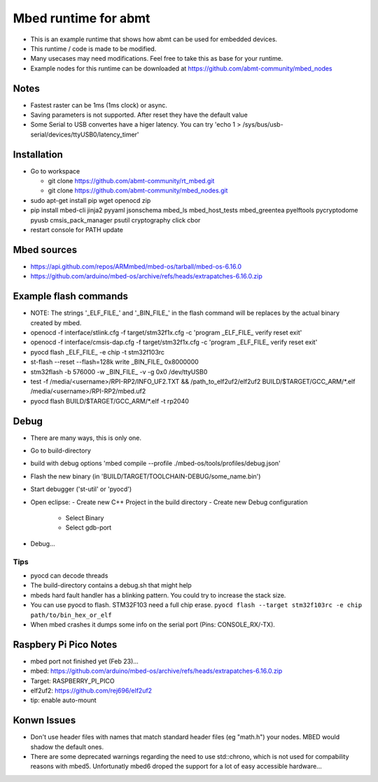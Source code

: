 =====================
Mbed runtime for abmt
=====================
- This is an example runtime that shows how abmt can be used for embedded devices.
- This runtime / code is made to be modified.
- Many usecases may need modifications. Feel free to take this as base for your runtime.
- Example nodes for this runtime can be downloaded at https://github.com/abmt-community/mbed_nodes

Notes
=====
- Fastest raster can be 1ms (1ms clock) or async.
- Saving parameters is not supported. After reset they have
  the default value
- Some Serial to USB convertes have a higer latency. You can try
  'echo 1 > /sys/bus/usb-serial/devices/ttyUSB0/latency_timer'

Installation
============
- Go to workspace

  - git clone https://github.com/abmt-community/rt_mbed.git
  - git clone https://github.com/abmt-community/mbed_nodes.git

- sudo apt-get install pip wget openocd zip
- pip install mbed-cli jinja2 pyyaml jsonschema mbed_ls mbed_host_tests mbed_greentea pyelftools pycryptodome pyusb cmsis_pack_manager psutil cryptography click cbor
- restart console for PATH update

Mbed sources
============
- https://api.github.com/repos/ARMmbed/mbed-os/tarball/mbed-os-6.16.0
- https://github.com/arduino/mbed-os/archive/refs/heads/extrapatches-6.16.0.zip

Example flash commands
======================
- NOTE: The strings '_ELF_FILE_' and '_BIN_FILE_' in the flash command will be replaces by the actual binary created by mbed.
- openocd -f  interface/stlink.cfg -f target/stm32f1x.cfg -c 'program _ELF_FILE_ verify reset exit'
- openocd -f  interface/cmsis-dap.cfg -f target/stm32f1x.cfg -c 'program _ELF_FILE_ verify reset exit'
- pyocd flash _ELF_FILE_ -e chip -t stm32f103rc
- st-flash --reset --flash=128k write  _BIN_FILE_ 0x8000000
- stm32flash -b 576000 -w  _BIN_FILE_ -v -g 0x0 /dev/ttyUSB0
- test -f /media/<username>/RPI-RP2/INFO_UF2.TXT && /path_to_elf2uf2/elf2uf2 BUILD/$TARGET/GCC_ARM/*.elf /media/<username>/RPI-RP2/mbed.uf2
- pyocd flash BUILD/$TARGET/GCC_ARM/*.elf -t rp2040

Debug
=====
- There are many ways, this is only one.
- Go to build-directory
- build with debug options 'mbed compile --profile ./mbed-os/tools/profiles/debug.json'
- Flash the new binary (in 'BUILD/TARGET/TOOLCHAIN-DEBUG/some_name.bin')
- Start debugger ('st-util' or 'pyocd')
- Open eclipse:
  - Create new C++ Project in the build directory
  - Create new Debug configuration
    - Select Binary
    - Select gdb-port
- Debug...

Tips
-----
- pyocd can decode threads
- The build-directory contains a debug.sh that might help
- mbeds hard fault handler has a blinking pattern. You could try to increase the stack size.
- You can use pyocd to flash. STM32F103 need a full chip erase. ``pyocd flash --target stm32f103rc -e chip path/to/bin_hex_or_elf``
- When mbed crashes it dumps some info on the serial port (Pins: CONSOLE_RX/-TX).

Raspbery Pi Pico Notes
======================
- mbed port not finished yet (Feb 23)...
- mbed: https://github.com/arduino/mbed-os/archive/refs/heads/extrapatches-6.16.0.zip
- Target: RASPBERRY_PI_PICO
- elf2uf2: https://github.com/rej696/elf2uf2
- tip: enable auto-mount

Konwn Issues
============
- Don't use header files with names that match standard header files (eg "math.h")
  your nodes. MBED would shadow the default ones.
- There are some deprecated warnings regarding the need to use std::chrono, which is not
  used for compability reasons with mbed5. Unfortunatly mbed6 droped the support for a lot
  of easy accessible hardware...
